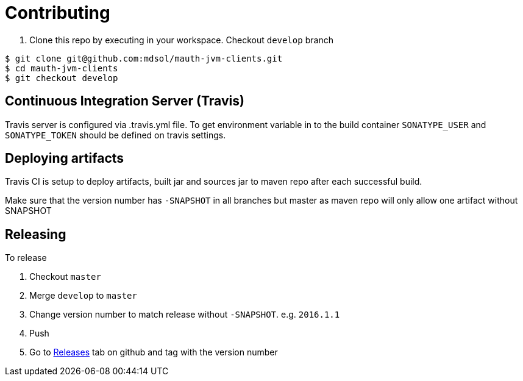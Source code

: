 = Contributing

. Clone this repo by executing in your workspace. Checkout `develop` branch

----
$ git clone git@github.com:mdsol/mauth-jvm-clients.git
$ cd mauth-jvm-clients
$ git checkout develop
----

== Continuous Integration Server (Travis)

Travis server is configured via .travis.yml file. To get environment variable in to the build container
`SONATYPE_USER` and `SONATYPE_TOKEN` should be defined on travis settings.

== Deploying artifacts

Travis CI is setup to deploy artifacts, built jar and sources jar to maven repo after each successful build.

Make sure that the version number has `-SNAPSHOT` in all branches but master as maven repo will only allow one artifact without SNAPSHOT

== Releasing

To release

. Checkout `master`
. Merge `develop` to `master`
. Change version number to match release without `-SNAPSHOT`. e.g. `2016.1.1`
. Push
. Go to https://github.com/mdsol/mauth-jvm-clients/releases[Releases] tab on github and tag with the version number
